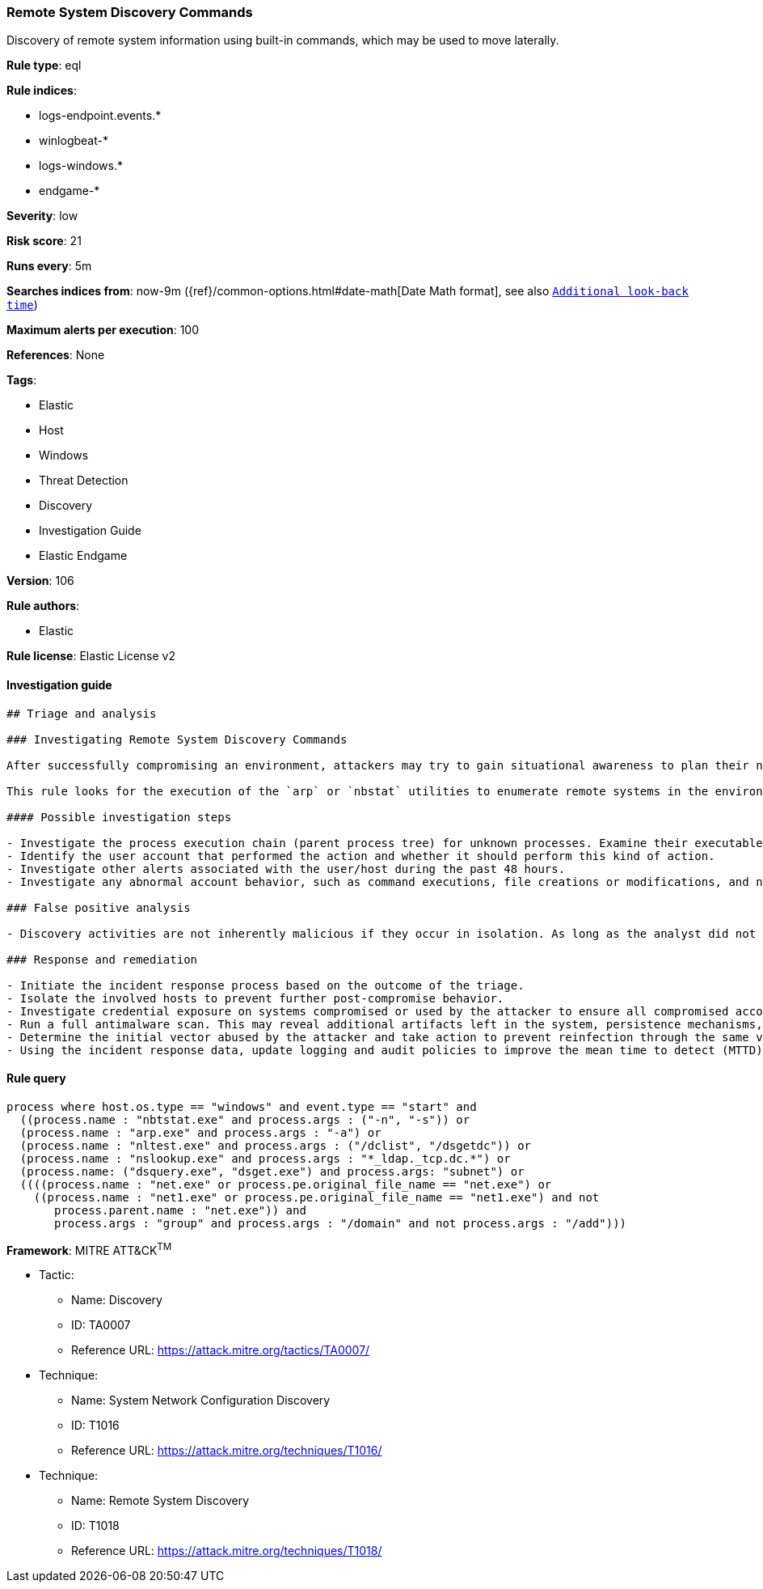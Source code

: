 [[prebuilt-rule-8-6-6-remote-system-discovery-commands]]
=== Remote System Discovery Commands

Discovery of remote system information using built-in commands, which may be used to move laterally.

*Rule type*: eql

*Rule indices*: 

* logs-endpoint.events.*
* winlogbeat-*
* logs-windows.*
* endgame-*

*Severity*: low

*Risk score*: 21

*Runs every*: 5m

*Searches indices from*: now-9m ({ref}/common-options.html#date-math[Date Math format], see also <<rule-schedule, `Additional look-back time`>>)

*Maximum alerts per execution*: 100

*References*: None

*Tags*: 

* Elastic
* Host
* Windows
* Threat Detection
* Discovery
* Investigation Guide
* Elastic Endgame

*Version*: 106

*Rule authors*: 

* Elastic

*Rule license*: Elastic License v2


==== Investigation guide


[source, markdown]
----------------------------------
## Triage and analysis

### Investigating Remote System Discovery Commands

After successfully compromising an environment, attackers may try to gain situational awareness to plan their next steps. This can happen by running commands to enumerate network resources, users, connections, files, and installed security software.

This rule looks for the execution of the `arp` or `nbstat` utilities to enumerate remote systems in the environment, which is useful for attackers to identify lateral movement targets.

#### Possible investigation steps

- Investigate the process execution chain (parent process tree) for unknown processes. Examine their executable files for prevalence, whether they are located in expected locations, and if they are signed with valid digital signatures.
- Identify the user account that performed the action and whether it should perform this kind of action.
- Investigate other alerts associated with the user/host during the past 48 hours.
- Investigate any abnormal account behavior, such as command executions, file creations or modifications, and network connections.

### False positive analysis

- Discovery activities are not inherently malicious if they occur in isolation. As long as the analyst did not identify suspicious activity related to the user or host, such alerts can be dismissed.

### Response and remediation

- Initiate the incident response process based on the outcome of the triage.
- Isolate the involved hosts to prevent further post-compromise behavior.
- Investigate credential exposure on systems compromised or used by the attacker to ensure all compromised accounts are identified. Reset passwords for these accounts and other potentially compromised credentials, such as email, business systems, and web services.
- Run a full antimalware scan. This may reveal additional artifacts left in the system, persistence mechanisms, and malware components.
- Determine the initial vector abused by the attacker and take action to prevent reinfection through the same vector.
- Using the incident response data, update logging and audit policies to improve the mean time to detect (MTTD) and the mean time to respond (MTTR).
----------------------------------

==== Rule query


[source, js]
----------------------------------
process where host.os.type == "windows" and event.type == "start" and
  ((process.name : "nbtstat.exe" and process.args : ("-n", "-s")) or
  (process.name : "arp.exe" and process.args : "-a") or
  (process.name : "nltest.exe" and process.args : ("/dclist", "/dsgetdc")) or
  (process.name : "nslookup.exe" and process.args : "*_ldap._tcp.dc.*") or
  (process.name: ("dsquery.exe", "dsget.exe") and process.args: "subnet") or
  ((((process.name : "net.exe" or process.pe.original_file_name == "net.exe") or
    ((process.name : "net1.exe" or process.pe.original_file_name == "net1.exe") and not 
       process.parent.name : "net.exe")) and 
       process.args : "group" and process.args : "/domain" and not process.args : "/add")))

----------------------------------

*Framework*: MITRE ATT&CK^TM^

* Tactic:
** Name: Discovery
** ID: TA0007
** Reference URL: https://attack.mitre.org/tactics/TA0007/
* Technique:
** Name: System Network Configuration Discovery
** ID: T1016
** Reference URL: https://attack.mitre.org/techniques/T1016/
* Technique:
** Name: Remote System Discovery
** ID: T1018
** Reference URL: https://attack.mitre.org/techniques/T1018/
